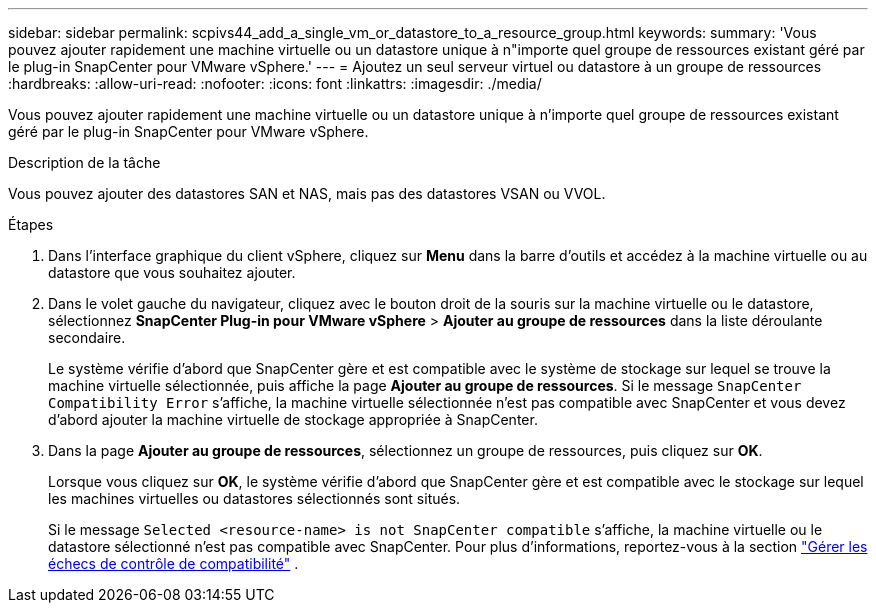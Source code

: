---
sidebar: sidebar 
permalink: scpivs44_add_a_single_vm_or_datastore_to_a_resource_group.html 
keywords:  
summary: 'Vous pouvez ajouter rapidement une machine virtuelle ou un datastore unique à n"importe quel groupe de ressources existant géré par le plug-in SnapCenter pour VMware vSphere.' 
---
= Ajoutez un seul serveur virtuel ou datastore à un groupe de ressources
:hardbreaks:
:allow-uri-read: 
:nofooter: 
:icons: font
:linkattrs: 
:imagesdir: ./media/


[role="lead"]
Vous pouvez ajouter rapidement une machine virtuelle ou un datastore unique à n'importe quel groupe de ressources existant géré par le plug-in SnapCenter pour VMware vSphere.

.Description de la tâche
Vous pouvez ajouter des datastores SAN et NAS, mais pas des datastores VSAN ou VVOL.

.Étapes
. Dans l'interface graphique du client vSphere, cliquez sur *Menu* dans la barre d'outils et accédez à la machine virtuelle ou au datastore que vous souhaitez ajouter.
. Dans le volet gauche du navigateur, cliquez avec le bouton droit de la souris sur la machine virtuelle ou le datastore, sélectionnez *SnapCenter Plug-in pour VMware vSphere* > *Ajouter au groupe de ressources* dans la liste déroulante secondaire.
+
Le système vérifie d'abord que SnapCenter gère et est compatible avec le système de stockage sur lequel se trouve la machine virtuelle sélectionnée, puis affiche la page *Ajouter au groupe de ressources*. Si le message `SnapCenter Compatibility Error` s'affiche, la machine virtuelle sélectionnée n'est pas compatible avec SnapCenter et vous devez d'abord ajouter la machine virtuelle de stockage appropriée à SnapCenter.

. Dans la page *Ajouter au groupe de ressources*, sélectionnez un groupe de ressources, puis cliquez sur *OK*.
+
Lorsque vous cliquez sur *OK*, le système vérifie d'abord que SnapCenter gère et est compatible avec le stockage sur lequel les machines virtuelles ou datastores sélectionnés sont situés.

+
Si le message `Selected <resource-name> is not SnapCenter compatible` s'affiche, la machine virtuelle ou le datastore sélectionné n'est pas compatible avec SnapCenter. Pour plus d'informations, reportez-vous à la section link:scpivs44_create_resource_groups_for_vms_and_datastores.html#manage-compatibility-check-failures["Gérer les échecs de contrôle de compatibilité"] .


